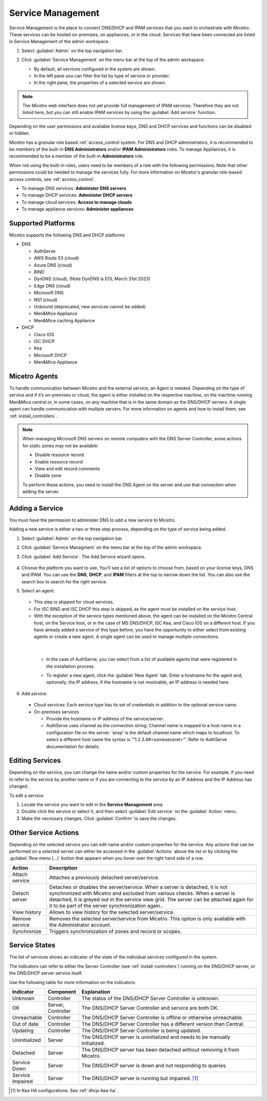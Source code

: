 .. meta::
   :description: How to manage DNS and DHCP servers in the Micetro by Men&Mice Web Application
   :keywords: DNS servers, DHCP servers, DNS server management, DHCP server management

.. _webapp-server-management:

Service Management
===================
Service Management is the place to connect DNS/DHCP and IPAM services that you want to orchestrate with Micetro. These services can be hosted on-premises, on appliances, or in the cloud. Services that have been connected are listed in Service Management of the admin workspace.

1. Select :guilabel:`Admin` on the top navigation bar.

2. Click :guilabel:`Service Management` on the menu bar at the top of the admin workspace.

   .. image:: ../../images/dns-context-10.5.png      
 
   
   * By default, all services configured in the system are shown.

   * In the left pane you can filter the list by type of service or provider.
   
   * In the right pane, the properties of a selected service are shown.

.. note:: 
   The Micetro web interface does not yet provide full management of IPAM services. Therefore they are not listed here, but you can still enable IPAM services by using the :guilabel:`Add service` function. 

Depending on the user permissions and available license keys, DNS and DHCP services and functions can be disabled or hidden.

Micetro has a granular role based :ref:`access_control`system. For DNS and DHCP administrators, it is recommended to be members of the built-in  **DNS Administrators** and/or **IPAM Administrators** roles. To manage Appliances, it is recommended to be a member of the built-in **Administrators** role. 

When not using the built-in roles, users need to be members of a role with the following permissions. Note that other permissions could be needed to manage the services fully. For more information on Micetro's granular role-based access controls, see :ref:`access_control`. 

* To manage DNS services: **Administer DNS servers**

* To manage DHCP services: **Administer DHCP servers**

* To manage cloud services: **Access to manage clouds**

* To manage appliance services: **Administer appliances**

Supported Platforms
-------------------
Micetro supports the following DNS and DHCP platforms

* DNS

  * AuthServe

  * AWS Route 53 (cloud)

  * Azure DNS (cloud)

  * BIND

  * DynDNS (cloud), (Note DynDNS is EOL March 31st 2023)

  * Edge DNS (cloud)

  * Microsoft DNS

  * NS1 (cloud)

  * Unbound (deprecated, new services cannot be added)

  * Men&Mice Appliance

  * Men&Mice caching Appliance

* DHCP

  * Cisco IOS

  * ISC DHCP

  * Kea

  * Microsoft DHCP

  * Men&Mice Appliance
  
Micetro Agents
--------------
To handle communication between Micetro and the external service, an Agent is needed. Depending on the type of service and if it’s on-premises or cloud, the agent is either installed on the respective machine, on the machine running Men&Mice central or, in some cases, on any machine that is in the same domain as the DNS/DHCP servers. A single agent can handle communication with multiple servers. For more information on agents and how to install them, see :ref:`install_controllers`.

.. note::
   When managing Microsoft DNS servers on remote computers with the DNS Server Controller, some actions for static zones may not be available:

   * Disable resource record

   * Enable resource record
   
   * View and edit record comments

   * Disable zone

   To perform these actions, you need to install the DNS Agent on the server and use that connection when adding the server.
   
Adding a Service
----------------
You must have the permission to administer DNS to add a new service to Micetro.

Adding a new service is either a two or three step process, depending on the type of service being added.

1. Select :guilabel:`Admin` on the top navigation bar.

2. Click :guilabel:`Service Managment` on the menu bar at the top of the admin workspace.

3. Click :guilabel:`Add Service`. The Add Service wizard opens.

    .. image:: ../../images/add-servive-dialog.png
      :width: 65%

4. Choose the platform you want to use. You'll see a list of options to choose from, based on your license keys, DNS and IPAM. You can use the **DNS**, **DHCP**, and **IPAM** filters at the top to narrow down the list. You can also use the search box to search for the right service.
5. Select an agent: 

    .. image:: ../../images/add-kea.png
      :width: 65%

   * This step is skipped for cloud services.

   * For ISC BIND and ISC DHCP this step is skipped, as the agent must be installed on the service host.

   * With the exception of the service types mentioned above, the agent can be installed on the Micetro Central host, on the Service host, or in the case of MS DNS/DHCP, ISC Kea, and Cisco IOS on a different host. If you have already added a service of this type before, you have the opportunity to either select from existing agents or create a new agent. A single agent can be used to manage multiple connections.

    .. image:: ../../images/add-kea-2.png
         :width: 65%
   |

    * In the case of AuthServe, you can select from a list of available agents that were registered in the installation process.
        
    .. image:: ../../images/add-authserve.png
         :width: 65%

    * To register a new agent, click the :guilabel:`New Agent` tab. Enter a hostname for the agent and, optionally, the IP address. If the hostname is not resolvable, an IP address is needed here.

6. Add service:
  * Cloud services: Each service type has its set of credentials in addition to the optional service name.

  * On-premises services

    * Provide the hostname or IP address of the service/server.

    * AuthServe uses channel as the connection string. Channel name is mapped to a host name in a configuration file on the server. ‘ansp' is the default channel name which maps to localhost.  To select a different host name the syntax is '"1.2.3.4#<someseceret>"’. Refer to AuthServe documentation for details.

Editing Services
-----------------
Depending on the service, you can change the name and/or custom properties for the service. For example, if you need to refer to the service by another name or if you are connecting to the service by an IP Address and the IP Address has changed. 

To edit a service:

1. Locate the service you want to edit in the **Service Management** area. 

2. Double click the service or select it, and then select :guilabel:`Edit service` on the :guilabel:`Action` menu. 

3. Make the necessary changes. Click :guilabel:`Confirm` to save the changes.

Other Service Actions
----------------------
Depending on the selected service you can edit name and/or custom properties for the service.
Any actions that can be performed on a selected server can either be accessed in the :guilabel:`Actions` above the list or by clicking the :guilabel:`Row menu (...)` button that appears when you hover over the right hand side of a row.

.. csv-table::
  :header: "Action", "Description"
  :widths: 15, 85

  "Attach service", "Attaches a previously detached server/service." 
  "Detach server", "Detaches or disables the server/service. When a server is detached, it is not synchronized with Micetro and excluded from various checks. When a server is detached, it is greyed out in the service view grid. The server can be attached again for it to be part of the server synchronization again.."
  "View history", "Allows to view history for the selected server/service."
  "Remove service", "Removes the selected server/service from Micetro. This option is only available with the Administrator account."
  "Synchronize", "Triggers synchronization of zones and record or scopes."
  

Service States
--------------
The list of services shows an indicator of the state of the individual services configured in the system.
    
The indicators can refer to either the Server Controller (see :ref:`install-controllers`) running on the DNS/DHCP server, or the DNS/DHCP server service itself. 

Use the following table for more information on the indicators:

.. csv-table::
    :header: "Indicator", "Component", "Explanation"
    :widths: 10, 10, 80

    "Unknown", "Controller", "The status of the DNS/DHCP Server Controller is unknown."
    "OK", "Server, Controller", "The DNS/DHCP Server Controller and service are both OK."
    "Unreachable", "Controller", "The DNS/DHCP Server Controller is offline or otherwise unreachable."
    "Out of date", "Controller", "The DNS/DHCP Server Controller has a different version than Central."
    "Updating", "Controller", "The DNS/DHCP Server Controller is being updated."
    "Uninitialized", "Server", "The DNS/DHCP server is uninitialized and needs to be manually initialized."
    "Detached", "Server", "The DNS/DHCP server has been detached without removing it from Micetro."
    "Service Down", "Server", "The DNS/DHCP server is down and not responding to queries."
    "Service Impaired", "Server", "The DNS/DHCP server is running but impaired. [1]_ "

.. [1] In Kea HA configurations. See :ref:`dhcp-kea-ha`.

